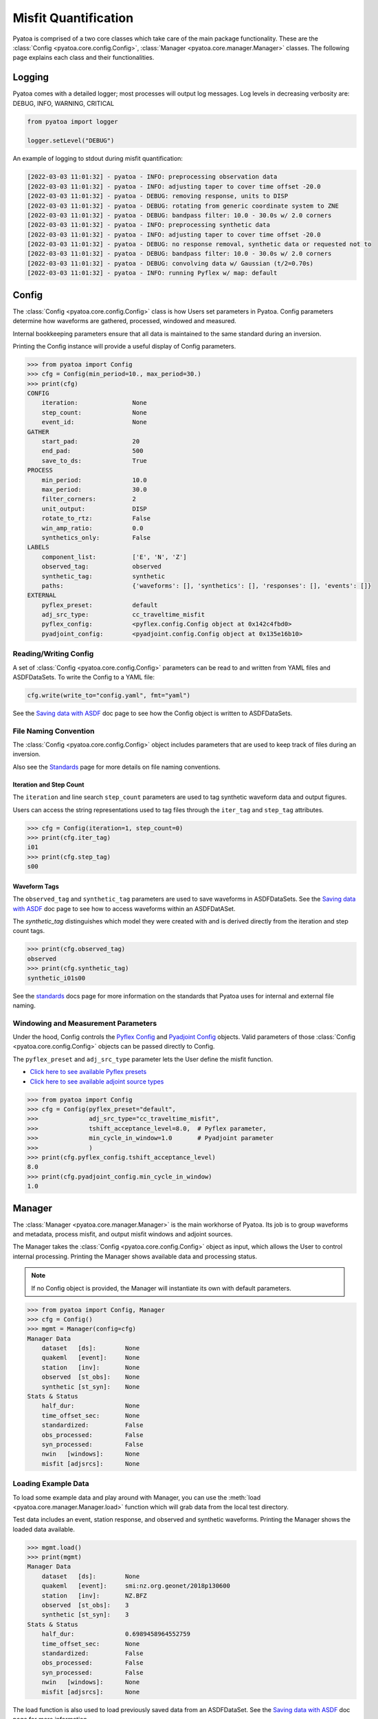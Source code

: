 Misfit Quantification
=====================

Pyatoa is comprised of a two core classes which take care of the main package
functionality. These are the :class:`Config <pyatoa.core.config.Config>`,
:class:`Manager <pyatoa.core.manager.Manager>` classes. The following
page explains each class and their functionalities.

Logging
~~~~~~~

Pyatoa comes with a detailed logger; most processes will output log messages.
Log levels in decreasing verbosity are: DEBUG, INFO, WARNING, CRITICAL

.. code:: python

    from pyatoa import logger

    logger.setLevel("DEBUG")

An example of logging to stdout during misfit quantification:

.. code-block:: text

    [2022-03-03 11:01:32] - pyatoa - INFO: preprocessing observation data
    [2022-03-03 11:01:32] - pyatoa - INFO: adjusting taper to cover time offset -20.0
    [2022-03-03 11:01:32] - pyatoa - DEBUG: removing response, units to DISP
    [2022-03-03 11:01:32] - pyatoa - DEBUG: rotating from generic coordinate system to ZNE
    [2022-03-03 11:01:32] - pyatoa - DEBUG: bandpass filter: 10.0 - 30.0s w/ 2.0 corners
    [2022-03-03 11:01:32] - pyatoa - INFO: preprocessing synthetic data
    [2022-03-03 11:01:32] - pyatoa - INFO: adjusting taper to cover time offset -20.0
    [2022-03-03 11:01:32] - pyatoa - DEBUG: no response removal, synthetic data or requested not to
    [2022-03-03 11:01:32] - pyatoa - DEBUG: bandpass filter: 10.0 - 30.0s w/ 2.0 corners
    [2022-03-03 11:01:32] - pyatoa - DEBUG: convolving data w/ Gaussian (t/2=0.70s)
    [2022-03-03 11:01:32] - pyatoa - INFO: running Pyflex w/ map: default

Config
~~~~~~

The :class:`Config <pyatoa.core.config.Config>` class is how Users set
parameters in Pyatoa. Config parameters determine how waveforms are gathered,
processed, windowed and measured.

Internal bookkeeping parameters ensure that all data is maintained to the same
standard during an inversion.

Printing the Config instance will provide a useful display of Config
parameters.

.. code:: python

    >>> from pyatoa import Config
    >>> cfg = Config(min_period=10., max_period=30.)
    >>> print(cfg)
    CONFIG
        iteration:               None
        step_count:              None
        event_id:                None
    GATHER
        start_pad:               20
        end_pad:                 500
        save_to_ds:              True
    PROCESS
        min_period:              10.0
        max_period:              30.0
        filter_corners:          2
        unit_output:             DISP
        rotate_to_rtz:           False
        win_amp_ratio:           0.0
        synthetics_only:         False
    LABELS
        component_list:          ['E', 'N', 'Z']
        observed_tag:            observed
        synthetic_tag:           synthetic
        paths:                   {'waveforms': [], 'synthetics': [], 'responses': [], 'events': []}
    EXTERNAL
        pyflex_preset:           default
        adj_src_type:            cc_traveltime_misfit
        pyflex_config:           <pyflex.config.Config object at 0x142c4fbd0>
        pyadjoint_config:        <pyadjoint.config.Config object at 0x135e16b10>


Reading/Writing Config
``````````````````````

A set of :class:`Config <pyatoa.core.config.Config>` parameters can be read to
and written from YAML files and ASDFDataSets. To write the Config to a YAML
file:

.. code:: python

    cfg.write(write_to="config.yaml", fmt="yaml")

See the `Saving data with ASDF <storage.html>`__ doc page to see how
the Config object is written to ASDFDataSets.


File Naming Convention
``````````````````````
The :class:`Config <pyatoa.core.config.Config>` object includes parameters that
are used to keep track of files during an inversion.

Also see the `Standards <standards.html>`__ page for more details on file
naming conventions.

Iteration and Step Count
++++++++++++++++++++++++

The ``iteration`` and line search ``step_count`` parameters are used to tag
synthetic waveform data and output figures.

Users can access the string representations used to tag files through the
``iter_tag`` and ``step_tag`` attributes.

.. code:: python

    >>> cfg = Config(iteration=1, step_count=0)
    >>> print(cfg.iter_tag)
    i01
    >>> print(cfg.step_tag)
    s00

Waveform Tags
+++++++++++++

The ``observed_tag`` and ``synthetic_tag`` parameters are used to save waveforms
in ASDFDataSets. See the `Saving data with ASDF <storage.html>`__ doc page
to see how to access waveforms within an ASDFDatASet.

The `synthetic_tag` distinguishes which model they were
created with and is derived directly from the iteration and step count tags.

.. code:: python

    >>> print(cfg.observed_tag)
    observed
    >>> print(cfg.synthetic_tag)
    synthetic_i01s00


See the `standards <standards.html>`__ docs page for more information on
the standards that Pyatoa uses for internal and external file naming.

Windowing and Measurement Parameters
````````````````````````````````````

Under the hood, Config controls the
`Pyflex Config <http://adjtomo.github.io/pyflex/#config-object>`__ and
`Pyadjoint Config
<https://github.com/krischer/pyadjoint/blob/master/src/pyadjoint/config.py>`__
objects. Valid parameters of those :class:`Config <pyatoa.core.config.Config>` objects
can be passed directly to Config.

The ``pyflex_preset`` and ``adj_src_type`` parameter lets the User define the
misfit function.

- `Click here to see available Pyflex presets <https://github.com/adjtomo/pyatoa/blob/master/pyatoa/plugins/pyflex_presets.py>`__
- `Click here to see available adjoint source types <http://adjtomo.github.io/pyadjoint/adjoint_sources/index.html>`__

.. code:: python

    >>> from pyatoa import Config
    >>> cfg = Config(pyflex_preset="default",
    >>>              adj_src_type="cc_traveltime_misfit",
    >>>              tshift_acceptance_level=8.0,  # Pyflex parameter,
    >>>              min_cycle_in_window=1.0       # Pyadjoint parameter
    >>>              )
    >>> print(cfg.pyflex_config.tshift_acceptance_level)
    8.0
    >>> print(cfg.pyadjoint_config.min_cycle_in_window)
    1.0


Manager
~~~~~~~

The :class:`Manager <pyatoa.core.manager.Manager>` is the main workhorse of
Pyatoa. Its job is to group waveforms and metadata, process misfit, and output
misfit windows and adjoint sources.

The Manager takes the :class:`Config <pyatoa.core.config.Config>` object as
input, which allows the User to control internal processing. Printing the
Manager shows available data and processing status.

.. note::

    If no Config object is provided, the Manager will instantiate its own with
    default parameters.

.. code:: python

    >>> from pyatoa import Config, Manager
    >>> cfg = Config()
    >>> mgmt = Manager(config=cfg)
    Manager Data
        dataset   [ds]:        None
        quakeml   [event]:     None
        station   [inv]:       None
        observed  [st_obs]:    None
        synthetic [st_syn]:    None
    Stats & Status
        half_dur:              None
        time_offset_sec:       None
        standardized:          False
        obs_processed:         False
        syn_processed:         False
        nwin   [windows]:      None
        misfit [adjsrcs]:      None

Loading Example Data
````````````````````

To load some example data and play around with Manager, you can use the
:meth:`load <pyatoa.core.manager.Manager.load>`
function which will grab data from the local test directory.

Test data includes an event, station response, and observed and synthetic
waveforms. Printing the Manager shows the loaded data available.

.. code:: python

    >>> mgmt.load()
    >>> print(mgmt)
    Manager Data
        dataset   [ds]:        None
        quakeml   [event]:     smi:nz.org.geonet/2018p130600
        station   [inv]:       NZ.BFZ
        observed  [st_obs]:    3
        synthetic [st_syn]:    3
    Stats & Status
        half_dur:              0.6989458964552759
        time_offset_sec:       None
        standardized:          False
        obs_processed:         False
        syn_processed:         False
        nwin   [windows]:      None
        misfit [adjsrcs]:      None


The load function is also used to load previously saved data from an
ASDFDataSet. See the `Saving data with ASDF <storage.html>`__ doc page for
more information.


Providing Data
``````````````

The simplest method to provide the
:class:`Manager <pyatoa.core.manager.Manager>` with data is to set it's
attributes. Data are provided and stored as ObsPy objects.

At a minimum, Manager expects two waveforms, observed (`st_obs`) and synthetics
(`st_syn`). Despite the labels, these can be any types of waveforms (i.e.,
two synthetics; two sets of observed waveforms).

.. code:: python

    from obspy import read

    st_obs = read()
    st_syn = read()

    mgmt = Manager(st_obs=st_obs, st_syn=st_syn)


To unlock the full potential of the Manager, metadata should also be provided.
These include station metadata, including response (`inv`) and event metadata
(`event`).

.. code:: python

    from obspy import read_events, read_inventory

    event = read_events("some_example_catalog.xml")[0]
    inv = read_inventory("some_example_stationxml.xml")

    mgmt.inv = inv
    mgmt.event = event


.. warning::

    If metadata are not provided, some check criteria during the windowing and
    preprocessing will be skipped. Similarly, the Manager will not be able to
    plot a source-receiver map.

Accessing Data
``````````````

Accessing data is done by accessing the Manager's attributes. Data are stored
as ObsPy objects. Use the `print` command to determine the names of the
relevant attributes.

.. code:: python

    >>> from pyatoa import Manager
    >>> mgmt = Manager()
    >>> mgmt.load()
    >>> print(mgmt)
    Manager Data
        dataset   [ds]:        None
        quakeml   [event]:     smi:nz.org.geonet/2018p130600
        station   [inv]:       NZ.BFZ
        observed  [st_obs]:    3
        synthetic [st_syn]:    3
    Stats & Status
        half_dur:              0.6989458964552759
        time_offset_sec:       None
        standardized:          False
        obs_processed:         False
        syn_processed:         False
        nwin   [windows]:      None
        misfit [adjsrcs]:      None
    >>> print(mgmt.event)
    Event:	2018-02-18T07:43:48.127644Z | -39.949, +176.300 | 5.16 M  | manual

                          resource_id: ResourceIdentifier(id="smi:nz.org.geonet/2018p130600")
                           event_type: 'earthquake'
                        creation_info: CreationInfo(agency_id='WEL(GNS_Primary)', author='scevent@kseqp01.geonet.org.nz', creation_time=UTCDateTime(2018, 2, 18, 7, 44, 9, 156454))
                  preferred_origin_id: ResourceIdentifier(id="smi:nz.org.geonet/Origin#20180226021110.13419.62761")
               preferred_magnitude_id: ResourceIdentifier(id="smi:nz.org.geonet/Origin#20180226021110.13419.62761#netMag.M")
         preferred_focal_mechanism_id: ResourceIdentifier(id="smi:local/ad83e11b-cc91-4de7-9cd0-5c51f99e1062")
                                 ---------
                   event_descriptions: 1 Elements
                     focal_mechanisms: 1 Elements
                              origins: 1 Elements
                           magnitudes: 3 Elements
    >>> print(mgmt.inv)
    Inventory created at 2020-02-02T22:21:59.000000Z
        Created by: Delta
                None
        Sending institution: GeoNet (WEL(GNS_Test))
        Contains:
            Networks (1):
                NZ
            Stations (1):
                NZ.BFZ (Birch Farm)
            Channels (3):
                NZ.BFZ.10.HHZ, NZ.BFZ.10.HHN, NZ.BFZ.10.HHE
    >>> print(mgmt.st_obs)
    3 Trace(s) in Stream:
    NZ.BFZ.10.HHE | 2018-02-18T07:43:28.128394Z - 2018-02-18T07:49:38.128394Z | 100.0 Hz, 37001 samples
    NZ.BFZ.10.HHN | 2018-02-18T07:43:28.128394Z - 2018-02-18T07:49:38.128394Z | 100.0 Hz, 37001 samples
    NZ.BFZ.10.HHZ | 2018-02-18T07:43:28.128394Z - 2018-02-18T07:49:38.128394Z | 100.0 Hz, 37001 samples
    >>> print(mgmt.st_syn)
    3 Trace(s) in Stream:
    NZ.BFZ..BXE | 2018-02-18T07:43:28.127644Z - 2018-02-18T07:48:28.097644Z | 33.3 Hz, 10000 samples
    NZ.BFZ..BXN | 2018-02-18T07:43:28.127644Z - 2018-02-18T07:48:28.097644Z | 33.3 Hz, 10000 samples
    NZ.BFZ..BXZ | 2018-02-18T07:43:28.127644Z - 2018-02-18T07:48:28.097644Z | 33.3 Hz, 10000 samples


Processing Functions
````````````````````

The :class:`Manager <pyatoa.core.manager.Manager>` has four main processing
functions that it applies on data and synthetics.

- :meth:`standardize <pyatoa.core.manager.Manager.standardize>`: match the time series of the data and synthetics
- :meth:`preprocess <pyatoa.core.manager.Manager.preprocess>`: remove response, detrend and filter data
- :meth:`window <pyatoa.core.manager.Manager.window>`: generate misfit windows based on preprocessed data
- :meth:`measure <pyatoa.core.manager.Manager.measure>`: calculate misfit and generate adjoint sources for given windows

Standardize Time Series
++++++++++++++++++++++++

Oftentimes, observed and synthetic waveforms will differ in sampling rate,
start and end time. The
:meth:`standardize <pyatoa.core.manager.Manager.standardize>`
function matches time series for the two waveforms: `st_obs` and `st_syn`.

.. code:: python

    mgmt.standardize(standardize_to="syn")

.. note::

    By default, Manager will standardize both time series' to the synthetic
    trace, as it is assumed that the adjoint source resulting from the
    processing will require the same time array as the synthetics.

Preprocess Waveforms
+++++++++++++++++++++

The :meth:`preprocess <pyatoa.core.manager.Manager.preprocess>` function
involves detrending and filtering, with additional instrument response removal
for observed waveforms.

.. code:: python

    mgmt.preprocess(which="both")

.. note::

    By default, Manager will preprocess both `st_obs` and `st_syn`. Users can
    choose selectively with the `which` parameter.

Custom Preprocessing Scripts
.............................

Pyatoa has a default preprocessing script which it applies to both observed and
synthetic data. Some users may wish to use their own preprocessing function.
This can be achieved using the ``overwrite`` command.

.. code:: python

    def custom_preprocessing(mgmt, choice):
        """
        This function performs a custom preprocessing for the Manager class.

        :type mgmt: pyatoa.core.manager.Manager
        :param mgmt: the Manager class, which contains standardized data
        :type choice: str
        :param choice: choice of output, either "obs" or "syn"
        :rtype: obspy.core.stream.Stream
        :return: A preprocessed ObsPy Stream object
        """
        if choice == "obs":
            st = mgmt.st_obs
        elif choice == "syn":
            st = mgmt.st_syn

        # The `choice` argument allows different preprocessing for `obs` and `syn`
        if choice == "obs":
            st.remove_response(inventory=mgmt.inv,
                               output=mgmt.config.unit_output)

            # Here we add a random action to scale data
            for tr in st:
                tr.data *= 2

        # Access to Config parameters is still possible
        st.filter("bandpass", freqmin=1/mgmt.config.max_period,
                  freqmax=1/mgmt.config.min_period)

        # MUST output a Stream
        return st

    mgmt.preprocess(overwrite=custom_preprocessing)


Generate Misfit Windows
++++++++++++++++++++++++

Pyatoa uses Pyflex to window observed and synthetic waveforms. Windowing
parameters are stored in ``Config.pyflex_config`` and is set internally via
the function :meth:`pyatoa.core.config.set_pyflex_config`

Under the hood, the :meth:`window <pyatoa.core.manager.Manager.window>` calls
the Pylex package to generate misfit windows for the two waveforms ``st_obs``
and ``st_syn``.


.. code:: python

    mgmt.window()

To access created misfit windows, check the `windows` attribute.

Have a look at the `Saving data with ASDF <storage.html>`__ doc page to
see how misfit windows are stored in ASDFDataSets.

.. code:: python

    >>> mgmt.windows
    {'E': [Window(left=990, right=3187, center=2088, channel_id=NZ.BFZ.10.HHE, max_cc_value=0.8899832380628487, cc_shift=31, dlnA=-0.6397761404459611)],
     'N': [Window(left=941, right=3006, center=1973, channel_id=NZ.BFZ.10.HHN, max_cc_value=0.9753605590906922, cc_shift=63, dlnA=-0.8370414140149721)]}


The total number of collected windows is stored in the `stats` attribute:

.. code:: python

    >>> mgmt.stats.nwin
    2


Rejected time windows, useful for plotting or to aid in fine-tuning of the
windowing algorithm can be accessed in the `rejwins` attribute.

.. code:: python

    >>> mgmt.rejwins
    {'E': {'water_level': [Window(left=990, right=3787, center=1499, channel_id=NZ.BFZ.10.HHE, max_cc_value=None, cc_shift=None, dlnA=None),
       Window(left=990, right=4062, center=1499, channel_id=NZ.BFZ.10.HHE, max_cc_value=None, cc_shift=None, dlnA=None),
       Window(left=990, right=4558, center=1499, channel_id=NZ.BFZ.10.HHE, max_cc_value=None, cc_shift=None, dlnA=None),
       Window(left=990, right=4741, center=1499, channel_id=NZ.BFZ.10.HHE, max_cc_value=None, cc_shift=None, dlnA=None),
       Window(left=990, right=4902, center=1499, channel_id=NZ.BFZ.10.HHE, max_cc_value=None, cc_shift=None, dlnA=None)]},
     'N': {'water_level': [Window(left=941, right=3387, center=1445, channel_id=NZ.BFZ.10.HHN, max_cc_value=None, cc_shift=None, dlnA=None),
       Window(left=941, right=3789, center=1445, channel_id=NZ.BFZ.10.HHN, max_cc_value=None, cc_shift=None, dlnA=None),
       Window(left=941, right=4170, center=1445, channel_id=NZ.BFZ.10.HHN, max_cc_value=None, cc_shift=None, dlnA=None),
       Window(left=941, right=4902, center=1445, channel_id=NZ.BFZ.10.HHN, max_cc_value=None, cc_shift=None, dlnA=None)]},
     'Z': {'min_length': [Window(left=909, right=1377, center=1291, channel_id=NZ.BFZ.10.HHZ, max_cc_value=None, cc_shift=None, dlnA=None)],
      'water_level': [Window(left=909, right=4902, center=1291, channel_id=NZ.BFZ.10.HHZ, max_cc_value=None, cc_shift=None, dlnA=None),
       Window(left=909, right=4902, center=1716, channel_id=NZ.BFZ.10.HHZ, max_cc_value=None, cc_shift=None, dlnA=None),
       Window(left=1377, right=4902, center=1716, channel_id=NZ.BFZ.10.HHZ, max_cc_value=None, cc_shift=None, dlnA=None)],
      'dlna': [Window(left=909, right=3800, center=2354, channel_id=NZ.BFZ.10.HHZ, max_cc_value=0.9101699760469617, cc_shift=85, dlnA=-1.3118583378421544),
       Window(left=1377, right=3800, center=2588, channel_id=NZ.BFZ.10.HHZ, max_cc_value=0.9267908457090609, cc_shift=86, dlnA=-1.3247299121081957)]}}

Fixed Time Windows
...................

Users can use a previously generated set of time windows to evaluate
misfit on new waveforms. Rather than select new windows, the Manager can load
a previous set of windows from an ASDFDataSet.

The :class:`Config <pyatoa.core.config.Config>` parameters ``iteration`` and
``step_count`` are important here, as they are used to tag saved windows and
load them at a later time.

.. code:: python

    from pyasdf import ASDFDataSet as asdf
    from pyatoa import Config, Manager

    # Load in dataset that has saved misfit windows
    ds = ASDFDataSet("test_dataset.h5")

    mgmt = Manager(ds=ds, config=cfg)
    mgmt.load()  # some example data, this could be any data

    mgmt = Manager(ds=ds)
    mgmt.standardize().preprocess()  # it is possible to chain functions

    # Load in previously saved windows
    mgmt.window(fix_windows=True, iteration="i01", step_count="s00")

Generate Adjoint Sources
+++++++++++++++++++++++++

Manager uses Pyadjoint to measure misfit within time windows, and generate
adjoint sources for a seismic inversion. The type of adjoint source is defined
by ``Config.adj_src_type`` and parameters are set internally with the function
:meth:`pyatoa.core.config.set_pyadjoint_config`.


The :meth:`measure <pyatoa.core.manager.Manager.measure>` function calls
Pyadjoint under the hood to generate an adjoint source within the time windows
selected by the :meth:`window <pyatoa.core.manager.Manager.window>` function.

.. note::

    If no windows are provided or calculated, the Manager will calcualte misfit
    along the entire time series

.. code:: python

    mgmt.measure()

To access the generated adjoint sources, check the `adjsrcs` attribute:

.. code:: python

    >>> mgmt.adjsrcs
    {'E': <pyadjoint.adjoint_source.AdjointSource at 0x104999a10>,
     'N': <pyadjoint.adjoint_source.AdjointSource at 0x132c354d0>}
    >>> vars(mgmt.adjsrcs["E"])
    {'adj_src_type': 'cc_traveltime_misfit',
     'adj_src_name': 'Cross Correlation Traveltime Misfit',
     'misfit': 0.30411925696681014,
     'dt': 0.03,
     'min_period': 10,
     'max_period': 100,
     'component': 'BXE',
     'network': 'NZ',
     'station': 'BFZ',
     'location': '10',
     'starttime': 2018-02-18T07:43:28.127644Z,
     'adjoint_source': array([0., 0., 0., ..., 0., 0., 0.])}
    >>> mgmt.adjsrcs["E"].adjoint_source
    array([0., 0., 0., ..., 0., 0., 0.])

Misfit information is stored in the `stats` attribute:

.. code:: python

    >>> mgmt.stats.misfit
    2.09016925696681


Plotting
+++++++++

The Manager has built-in plotting functions to plot waveforms, misfit windows
adjoint sources and a source receiver map.

To plot waveforms and map in the same figure (done by default),

.. code:: python

    mgmt.plot(choice="both")

Otherwise Users can plot the waveforms on their own

.. code:: python

    mgmt.plot(choice="wav")

Or the map on its own

.. code:: python

    mgmt.plot(choice="map")


Flow Function
++++++++++++++

The :meth:`flow <pyatoa.core.manager.Manager.flow>` function simply chains all
the preprocessing steps together. It is equivalent to running standardize,
preprocess, window and measure one after another.

.. code:: python

    mgmt.flow()




